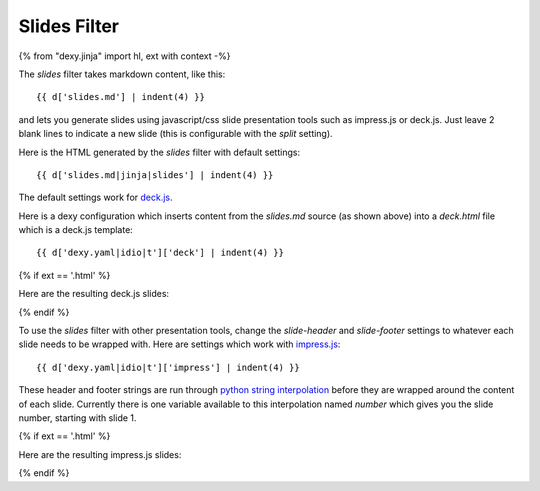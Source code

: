 Slides Filter
-------------

{% from "dexy.jinja" import hl, ext with context -%}

The `slides` filter takes markdown content, like this::

    {{ d['slides.md'] | indent(4) }}


and lets you generate slides using javascript/css slide presentation tools such
as impress.js or deck.js. Just leave 2 blank lines to indicate a new slide
(this is configurable with the `split` setting).

Here is the HTML generated by the `slides` filter with default settings::

    {{ d['slides.md|jinja|slides'] | indent(4) }}

The default settings work for `deck.js <http://imakewebthings.com/deck.js/>`__.

Here is a dexy configuration which inserts content from the `slides.md` source
(as shown above) into a `deck.html` file which is a deck.js template::

    {{ d['dexy.yaml|idio|t']['deck'] | indent(4) }}

{% if ext == '.html' %}

Here are the resulting deck.js slides:

.. raw:: html

    <iframe src="slides/deck.html" style="border: thin solid grey; width: 100%; height: 400px;">
    </iframe>

{% endif %}

To use the `slides` filter with other presentation tools, change the
`slide-header` and `slide-footer` settings to whatever each slide needs to be
wrapped with. Here are settings which work with `impress.js
<http://bartaz.github.io/impress.js>`__::

    {{ d['dexy.yaml|idio|t']['impress'] | indent(4) }}

These header and footer strings are run through `python string interpolation
<http://docs.python.org/2/library/stdtypes.html#string-formatting-operations>`__
before they are wrapped around the content of each slide. Currently there is
one variable available to this interpolation named `number` which gives you the
slide number, starting with slide 1.

{% if ext == '.html' %}

Here are the resulting impress.js slides:

.. raw:: html

    <iframe src="slides/impress.html" style="border: thin solid grey; width: 100%; height: 400px;">
    </iframe>

{% endif %}
